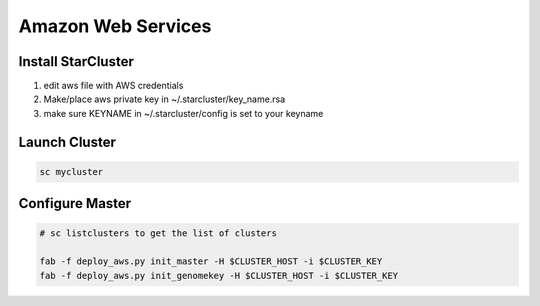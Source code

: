 
Amazon Web Services
=======================


Install StarCluster
+++++++++++++++++++

.. code-block:: bash
    export GK_HOME=/home/egafni/projects/GenomeKey_LPM

    pip install starcluster

    alias sc="starcluster -r us-west-1" # optionally place in your bashrc

    starcluster help # select option to create default config in ~/.starcluster

    cp $GK_HOME/genomekey/aws/starcluster/config ~/.starcluster/config

1) edit aws file with AWS credentials
2) Make/place aws private key in ~/.starcluster/key_name.rsa
3) make sure KEYNAME in ~/.starcluster/config is set to your keyname


Launch Cluster
+++++++++++++++++++

.. code-block:: bash

    sc mycluster

Configure Master
++++++++++++++++++

.. todo::

    Automate this as a starcluster extension

.. code-block:: bash

    # sc listclusters to get the list of clusters

    fab -f deploy_aws.py init_master -H $CLUSTER_HOST -i $CLUSTER_KEY
    fab -f deploy_aws.py init_genomekey -H $CLUSTER_HOST -i $CLUSTER_KEY



